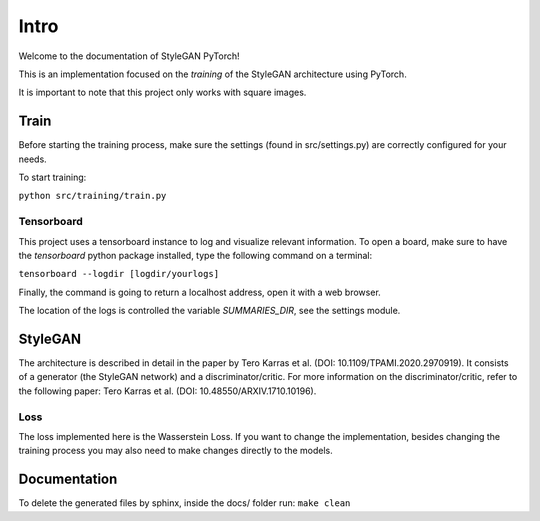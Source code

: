 Intro
=====

Welcome to the documentation of StyleGAN PyTorch!

This is an implementation focused on the *training* of the StyleGAN architecture using PyTorch.

It is important to note that this project only works with square images.

Train
-----
Before starting the training process, make sure the settings (found in src/settings.py) are correctly configured for your needs.

To start training:

``python src/training/train.py``

Tensorboard
^^^^^^^^^^^
This project uses a tensorboard instance to log and visualize relevant information.
To open a board, make sure to have the `tensorboard` python package installed, type the following command on a terminal:

``tensorboard --logdir [logdir/yourlogs]``

Finally, the command is going to return a localhost address, open it with a web browser.

The location of the logs is controlled the variable `SUMMARIES_DIR`, see the settings module.


StyleGAN
--------
The architecture is described in detail in the paper by Tero Karras et al. (DOI: 10.1109/TPAMI.2020.2970919).
It consists of a generator (the StyleGAN network) and a discriminator/critic.
For more information on the discriminator/critic, refer to the following paper: Tero Karras et al. (DOI: 10.48550/ARXIV.1710.10196).

Loss
^^^^
The loss implemented here is the Wasserstein Loss.
If you want to change the implementation, besides changing the training process you may also need to make changes directly to the models.


Documentation
-------------
To delete the generated files by sphinx, inside the docs/ folder run:
``make clean``
